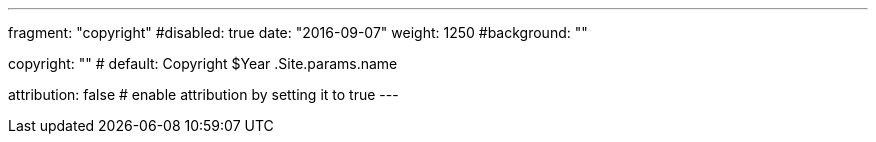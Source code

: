 ---
fragment: "copyright"
#disabled: true
date: "2016-09-07"
weight: 1250
#background: ""

copyright: ""
# default: Copyright $Year .Site.params.name

attribution: false
# enable attribution by setting it to true
---
